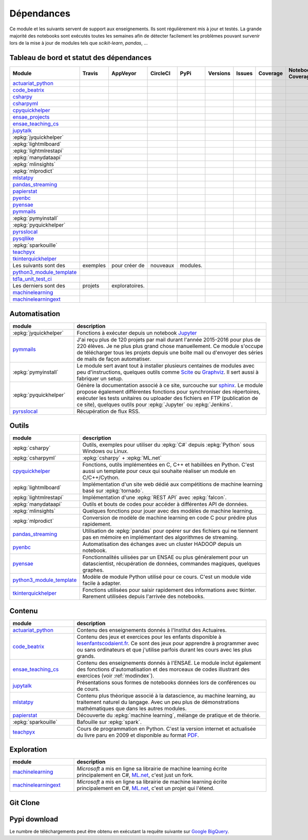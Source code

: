 
.. _ci-status:

Dépendances
===========

Ce module et les suivants servent de support aux enseignements.
Ils sont régulièrement mis à jour et testés.
La grande majorité des notebooks sont exécutés toutes les semaines
afin de détecter facilement les problèmes pouvant survenir lors
de la mise à jour de modules tels que *scikit-learn*, *pandas*, ...

Tableau de bord et statut des dépendances
+++++++++++++++++++++++++++++++++++++++++

.. list-table::
    :widths: 12 10 10 8 15 10 10 10 10 10
    :header-rows: 1

    * - Module
      - Travis
      - AppVeyor
      - CircleCI
      - PyPi
      - Versions
      - Issues
      - Coverage
      - Notebook Coverage
      - Codacy
    * - `actuariat_python <http://www.xavierdupre.fr/app/actuariat_python/helpsphinx/index.html>`_
      - .. image:: https://travis-ci.org/sdpython/actuariat_python.svg?branch=master
            :target: https://travis-ci.org/sdpython/actuariat_python
            :alt: Build status
      - .. image:: https://ci.appveyor.com/api/projects/status/nelemxw6md6bt95a?svg=true
            :target: https://ci.appveyor.com/project/sdpython/actuariat-python
            :alt: Build Status Windows
      - .. image:: https://circleci.com/gh/sdpython/actuariat_python/tree/master.svg?style=svg
            :target: https://circleci.com/gh/sdpython/actuariat_python/tree/master
      - .. image:: https://badge.fury.io/py/actuariat_python.svg
            :target: https://pypi.org/project/actuariat_python
      - .. image:: http://img.shields.io/pypi/pyversions/actuariat_python.png
            :alt: PYPI Package
            :target: https://pypi.python.org/pypi/actuariat_python
      - .. image:: https://badge.waffle.io/sdpython/actuariat_python.png?label=ready&title=Ready
            :alt: Waffle
            :target: https://waffle.io/sdpython/actuariat_python
      - .. image:: https://codecov.io/github/sdpython/actuariat_python/coverage.svg?branch=master
            :target: https://codecov.io/github/sdpython/actuariat_python?branch=master
      - .. image:: http://www.xavierdupre.fr/app/actuariat_python/helpsphinx/_images/nbcov.png
            :target: http://www.xavierdupre.fr/app/actuariat_python/helpsphinx/all_notebooks_coverage.html
            :alt: Notebook Coverage
      -
    * - `code_beatrix <http://lesenfantscodaient.fr>`_
      - .. image:: https://travis-ci.org/sdpython/code_beatrix.svg?branch=master
            :target: https://travis-ci.org/sdpython/code_beatrix
            :alt: Build status
      - .. image:: https://ci.appveyor.com/api/projects/status/g7065ubabg7xxpm6?svg=true
            :target: https://ci.appveyor.com/project/sdpython/code-beatrix
            :alt: Build Status Windows
      - .. image:: https://circleci.com/gh/sdpython/code_beatrix/tree/master.svg?style=svg
            :target: https://circleci.com/gh/sdpython/code_beatrix/tree/master
      - .. image:: https://badge.fury.io/py/code_beatrix.svg
            :target: https://pypi.org/project/code_beatrix
      - .. image:: http://img.shields.io/pypi/pyversions/code_beatrix.png
            :alt: PYPI Package
            :target: https://pypi.python.org/pypi/code_beatrix
      - .. image:: https://badge.waffle.io/sdpython/code_beatrix.png?label=ready&title=Ready
            :alt: Waffle
            :target: https://waffle.io/sdpython/code_beatrix
      - .. image:: https://codecov.io/github/sdpython/code_beatrix/coverage.svg?branch=master
            :target: https://codecov.io/github/sdpython/code_beatrix?branch=master
      - .. image:: http://lesenfantscodaient.fr/_images/nbcov.png
            :target: http://lesenfantscodaient.fr/all_notebooks_coverage.html
            :alt: Notebook Coverage
      -
    * - `csharpy <http://www.xavierdupre.fr/app/csharpy/helpsphinx/index.html>`_
      - .. image:: https://travis-ci.org/sdpython/csharpy.svg?branch=master
            :target: https://travis-ci.org/sdpython/csharpy
            :alt: Build status
      - .. image:: https://ci.appveyor.com/api/projects/status/ldrgt6sxeyfwtoo2?svg=true
            :target: https://ci.appveyor.com/project/sdpython/csharpy
            :alt: Build Status Windows
      - .. image:: https://circleci.com/gh/sdpython/csharpy/tree/master.svg?style=svg
            :target: https://circleci.com/gh/sdpython/csharpy/tree/master
      - .. image:: https://badge.fury.io/py/csharpy.svg
            :target: https://pypi.org/project/csharpy
      - .. image:: http://img.shields.io/pypi/pyversions/csharpy.png
            :alt: PYPI Package
            :target: https://pypi.python.org/pypi/csharpy
      - .. image:: https://badge.waffle.io/sdpython/csharpy.png?label=to%20do&title=to%20do
            :alt: Waffle
            :target: https://waffle.io/sdpython/csharpy
      - .. image:: https://codecov.io/github/sdpython/csharpy/coverage.svg?branch=master
            :target: https://codecov.io/github/sdpython/csharpy?branch=master
      - .. image:: http://www.xavierdupre.fr/app/csharpy/helpsphinx/_images/nbcov.png
            :target: http://www.xavierdupre.fr/app/csharpy/helpsphinx/all_notebooks_coverage.html
            :alt: Notebook Coverage
      -
    * - `csharpyml <http://www.xavierdupre.fr/app/csharpyml/helpsphinx/index.html>`_
      - .. image:: https://travis-ci.org/sdpython/csharpyml.svg?branch=master
            :target: https://travis-ci.org/sdpython/csharpyml
            :alt: Build status
      - .. image:: https://ci.appveyor.com/api/projects/status/0achvn5m9ga8bx2o?svg=true
            :target: https://ci.appveyor.com/project/sdpython/csharpyml
            :alt: Build Status Windows
      - .. image:: https://circleci.com/gh/sdpython/csharpyml/tree/master.svg?style=svg
            :target: https://circleci.com/gh/sdpython/csharpyml/tree/master
      - .. image:: https://badge.fury.io/py/csharpyml.svg
            :target: https://pypi.org/project/csharpyml
      - .. image:: http://img.shields.io/pypi/pyversions/csharpyml.png
            :alt: PYPI Package
            :target: https://pypi.python.org/pypi/csharpyml
      - .. image:: https://badge.waffle.io/sdpython/csharpyml.png?label=to%20do&title=to%20do
            :alt: Waffle
            :target: https://waffle.io/sdpython/csharpyml
      - .. image:: https://codecov.io/github/sdpython/csharpyml/coverage.svg?branch=master
            :target: https://codecov.io/github/sdpython/csharpyml?branch=master
      - .. image:: http://www.xavierdupre.fr/app/csharpyml/helpsphinx/_images/nbcov.png
            :target: http://www.xavierdupre.fr/app/csharpyml/helpsphinx/all_notebooks_coverage.html
            :alt: Notebook Coverage
      -
    * - `cpyquickhelper <http://www.xavierdupre.fr/app/cpyquickhelper/helpsphinx/index.html>`_
      - .. image:: https://travis-ci.org/sdpython/cpyquickhelper.svg?branch=master
            :target: https://travis-ci.org/sdpython/cpyquickhelper
            :alt: Build status
      - .. image:: https://ci.appveyor.com/api/projects/status/sia7wxgjv8e1fi5a?svg=true
            :target: https://ci.appveyor.com/project/sdpython/cpyquickhelper
            :alt: Build Status Windows
      - .. image:: https://circleci.com/gh/sdpython/cpyquickhelper/tree/master.svg?style=svg
            :target: https://circleci.com/gh/sdpython/cpyquickhelper/tree/master
      - .. image:: https://badge.fury.io/py/cpyquickhelper.svg
            :target: https://pypi.org/project/cpyquickhelper
      - .. image:: http://img.shields.io/pypi/pyversions/cpyquickhelper.png
            :alt: PYPI Package
            :target: https://pypi.python.org/pypi/cpyquickhelper
      - .. image:: https://badge.waffle.io/sdpython/cpyquickhelper.png?label=to%20do&title=to%20do
            :alt: Waffle
            :target: https://waffle.io/sdpython/cpyquickhelper
      - .. image:: https://codecov.io/github/sdpython/cpyquickhelper/coverage.svg?branch=master
            :target: https://codecov.io/github/sdpython/cpyquickhelper?branch=master
      - .. image:: http://www.xavierdupre.fr/app/cpyquickhelper/helpsphinx/_images/nbcov.png
            :target: http://www.xavierdupre.fr/app/cpyquickhelper/helpsphinx/all_notebooks_coverage.html
            :alt: Notebook Coverage
      -
    * - `ensae_projects <http://www.xavierdupre.fr/app/ensae_projects/helpsphinx/index.html>`_
      - .. image:: https://travis-ci.org/sdpython/ensae_projects.svg?branch=master
            :target: https://travis-ci.org/sdpython/ensae_projects
            :alt: Build status
      - .. image:: https://ci.appveyor.com/api/projects/status/5qbwt4kaxpc8w415?svg=true
            :target: https://ci.appveyor.com/project/sdpython/ensae-projects
            :alt: Build Status Windows
      - .. image:: https://circleci.com/gh/sdpython/ensae_projects/tree/master.svg?style=svg
            :target: https://circleci.com/gh/sdpython/ensae_projects/tree/master
      - .. image:: https://badge.fury.io/py/ensae_projects.svg
            :target: https://pypi.org/project/ensae_projects
      - .. image:: http://img.shields.io/pypi/pyversions/ensae_projects.png
            :alt: PYPI Package
            :target: https://pypi.python.org/pypi/ensae_projects
      - .. image:: https://badge.waffle.io/sdpython/ensae_projects.png?label=ready&title=Ready
            :alt: Waffle
            :target: https://waffle.io/sdpython/ensae_projects
      - .. image:: https://codecov.io/github/sdpython/ensae_projects/coverage.svg?branch=master
            :target: https://codecov.io/github/sdpython/ensae_projects?branch=master
      - .. image:: http://www.xavierdupre.fr/app/ensae_projects/helpsphinx/_images/nbcov.png
            :target: http://www.xavierdupre.fr/app/ensae_projects/helpsphinx/all_notebooks_coverage.html
            :alt: Notebook Coverage
      -
    * - `ensae_teaching_cs <http://www.xavierdupre.fr/app/ensae_teaching_cs/helpsphinx3/index.html>`_
      - .. image:: https://travis-ci.org/sdpython/ensae_teaching_cs.svg?branch=master
            :target: https://travis-ci.org/sdpython/ensae_teaching_cs
            :alt: Build status
      - .. image:: https://ci.appveyor.com/api/projects/status/ko5g064idp5srm74?svg=true
            :target: https://ci.appveyor.com/project/sdpython/ensae-teaching-cs
            :alt: Build Status Windows
      - .. image:: https://circleci.com/gh/sdpython/ensae_teaching_cs/tree/master.svg?style=svg
            :target: https://circleci.com/gh/sdpython/ensae_teaching_cs/tree/master
      - .. image:: https://badge.fury.io/py/ensae_teaching_cs.svg
            :target: https://pypi.org/project/ensae_teaching_cs
      - .. image:: http://img.shields.io/pypi/pyversions/ensae_teaching_cs.png
            :alt: PYPI Package
            :target: https://pypi.python.org/pypi/ensae_teaching_cs
      - .. image:: https://badge.waffle.io/sdpython/ensae_teaching_cs.png?label=ready&title=Ready
            :alt: Waffle
            :target: https://waffle.io/sdpython/ensae_teaching_cs
      - .. image:: https://codecov.io/github/sdpython/ensae_teaching_cs/coverage.svg?branch=master
            :target: https://codecov.io/github/sdpython/ensae_teaching_cs?branch=master
      - .. image:: http://www.xavierdupre.fr/app/ensae_teaching_cs/helpsphinx/_images/nbcov.png
            :target: http://www.xavierdupre.fr/app/ensae_teaching_cs/helpsphinx/all_notebooks_coverage.html
            :alt: Notebook Coverage
      -
    * - `jupytalk <http://www.xavierdupre.fr/app/jupytalk/helpsphinx/index.html>`_
      - .. image:: https://travis-ci.org/sdpython/jupytalk.svg?branch=master
            :target: https://travis-ci.org/sdpython/jupytalk
            :alt: Build status
      - .. image:: https://ci.appveyor.com/api/projects/status/cq8d56y2o4ldi7rn?svg=true
            :target: https://ci.appveyor.com/project/sdpython/jupytalk
            :alt: Build Status Windows
      - .. image:: https://circleci.com/gh/sdpython/jupytalk/tree/master.svg?style=svg
            :target: https://circleci.com/gh/sdpython/jupytalk/tree/master
      - .. image:: https://badge.fury.io/py/jupytalk.svg
            :target: https://pypi.org/project/jupytalk
      - .. image:: http://img.shields.io/pypi/pyversions/jupytalk.png
            :alt: PYPI Package
            :target: https://pypi.python.org/pypi/jupytalk
      - .. image:: https://badge.waffle.io/sdpython/jupytalk.png?label=ready&title=Ready
            :alt: Waffle
            :target: https://waffle.io/sdpython/jupytalk
      - .. image:: https://codecov.io/github/sdpython/jupytalk/coverage.svg?branch=master
            :target: https://codecov.io/github/sdpython/jupytalk?branch=master
      - .. image:: http://www.xavierdupre.fr/app/jupytalk/helpsphinx/_images/nbcov.png
            :target: http://www.xavierdupre.fr/app/jupytalk/helpsphinx/all_notebooks_coverage.html
            :alt: Notebook Coverage
      -
    * - :epkg:`jyquickhelper`
      - .. image:: https://travis-ci.org/sdpython/jyquickhelper.svg?branch=master
            :target: https://travis-ci.org/sdpython/jyquickhelper
            :alt: Build status
      - .. image:: https://ci.appveyor.com/api/projects/status/2tyc3or7snm6w4xl?svg=true
            :target: https://ci.appveyor.com/project/sdpython/jyquickhelper
            :alt: Build Status Windows
      - .. image:: https://circleci.com/gh/sdpython/jyquickhelper/tree/master.svg?style=svg
            :target: https://circleci.com/gh/sdpython/jyquickhelper/tree/master
      - .. image:: https://badge.fury.io/py/jyquickhelper.svg
            :target: https://pypi.org/project/jyquickhelper
      - .. image:: http://img.shields.io/pypi/pyversions/jyquickhelper.png
            :alt: PYPI Package
            :target: https://pypi.python.org/pypi/jyquickhelper
      - .. image:: https://badge.waffle.io/sdpython/jyquickhelper.png?label=ready&title=Ready
            :alt: Waffle
            :target: https://waffle.io/sdpython/jyquickhelper
      - .. image:: https://codecov.io/github/sdpython/jyquickhelper/coverage.svg?branch=master
            :target: https://codecov.io/github/sdpython/jyquickhelper?branch=master
      - .. image:: http://www.xavierdupre.fr/app/jyquickhelper/helpsphinx/_images/nbcov.png
            :target: http://www.xavierdupre.fr/app/jyquickhelper/helpsphinx/all_notebooks_coverage.html
            :alt: Notebook Coverage
      -
    * - :epkg:`lightmlboard`
      - .. image:: https://travis-ci.org/sdpython/lightmlboard.svg?branch=master
            :target: https://travis-ci.org/sdpython/lightmlboard
            :alt: Build status
      - .. image:: https://ci.appveyor.com/api/projects/status/6g0xro11tmc6t05d?svg=true
            :target: https://ci.appveyor.com/project/sdpython/lightmlboard
            :alt: Build Status Windows
      - .. image:: https://circleci.com/gh/sdpython/lightmlboard/tree/master.svg?style=svg
            :target: https://circleci.com/gh/sdpython/lightmlboard/tree/master
      - .. image:: https://badge.fury.io/py/lightmlboard.svg
            :target: https://pypi.org/project/lightmlboard
      - .. image:: http://img.shields.io/pypi/pyversions/lightmlboard.png
            :alt: PYPI Package
            :target: https://pypi.python.org/pypi/lightmlboard
      - .. image:: https://badge.waffle.io/sdpython/lightmlboard.png?label=to%20do&title=to%20do
            :alt: Waffle
            :target: https://waffle.io/sdpython/lightmlboard
      - .. image:: https://codecov.io/github/sdpython/lightmlboard/coverage.svg?branch=master
            :target: https://codecov.io/github/sdpython/lightmlboard?branch=master
      - .. image:: http://www.xavierdupre.fr/app/lightmlboard/helpsphinx/_images/nbcov.png
            :target: http://www.xavierdupre.fr/app/lightmlboard/helpsphinx/all_notebooks_coverage.html
            :alt: Notebook Coverage
      -
    * - :epkg:`lightmlrestapi`
      - .. image:: https://travis-ci.org/sdpython/lightmlrestapi.svg?branch=master
            :target: https://travis-ci.org/sdpython/lightmlrestapi
            :alt: Build status
      - .. image:: https://ci.appveyor.com/api/projects/status/itkrtmperlhjm4xw?svg=true
            :target: https://ci.appveyor.com/project/sdpython/lightmlrestapi
            :alt: Build Status Windows
      - .. image:: https://circleci.com/gh/sdpython/lightmlrestapi/tree/master.svg?style=svg
            :target: https://circleci.com/gh/sdpython/lightmlrestapi/tree/master
      - .. image:: https://badge.fury.io/py/lightmlrestapi.svg
            :target: https://pypi.org/project/lightmlrestapi
      - .. image:: http://img.shields.io/pypi/pyversions/lightmlrestapi.png
            :alt: PYPI Package
            :target: https://pypi.python.org/pypi/lightmlrestapi
      - .. image:: https://badge.waffle.io/sdpython/lightmlrestapi.png?label=to%20do&title=to%20do
            :alt: Waffle
            :target: https://waffle.io/sdpython/lightmlrestapi
      - .. image:: https://codecov.io/github/sdpython/lightmlrestapi/coverage.svg?branch=master
            :target: https://codecov.io/github/sdpython/lightmlrestapi?branch=master
      - .. image:: http://www.xavierdupre.fr/app/lightmlrestapi/helpsphinx/_images/nbcov.png
            :target: http://www.xavierdupre.fr/app/lightmlrestapi/helpsphinx/all_notebooks_coverage.html
            :alt: Notebook Coverage
      -
    * - :epkg:`manydataapi`
      - .. image:: https://travis-ci.org/sdpython/manydataapi.svg?branch=master
            :target: https://travis-ci.org/sdpython/manydataapi
            :alt: Build status
      - .. image:: https://ci.appveyor.com/api/projects/status/hbi3d7kl4gde07o0?svg=true
            :target: https://ci.appveyor.com/project/sdpython/manydataapi
            :alt: Build Status Windows
      - .. image:: https://circleci.com/gh/sdpython/manydataapi/tree/master.svg?style=svg
            :target: https://circleci.com/gh/sdpython/manydataapi/tree/master
      - .. image:: https://badge.fury.io/py/manydataapi.svg
            :target: https://pypi.org/project/manydataapi
      - .. image:: http://img.shields.io/pypi/pyversions/manydataapi.png
            :alt: PYPI Package
            :target: https://pypi.python.org/pypi/manydataapi
      - .. image:: https://badge.waffle.io/sdpython/manydataapi.png?label=to%20do&title=to%20do
            :alt: Waffle
            :target: https://waffle.io/sdpython/manydataapi
      - .. image:: https://codecov.io/github/sdpython/manydataapi/coverage.svg?branch=master
            :target: https://codecov.io/github/sdpython/manydataapi?branch=master
      - .. image:: http://www.xavierdupre.fr/app/manydataapi/helpsphinx/_images/nbcov.png
            :target: http://www.xavierdupre.fr/app/manydataapi/helpsphinx/all_notebooks_coverage.html
            :alt: Notebook Coverage
      -
    * - :epkg:`mlinsights`
      - .. image:: https://travis-ci.org/sdpython/mlinsights.svg?branch=master
            :target: https://travis-ci.org/sdpython/mlinsights
            :alt: Build status
      - .. image:: https://ci.appveyor.com/api/projects/status/uj6tq445k3na7hs9?svg=true
            :target: https://ci.appveyor.com/project/sdpython/mlinsights
            :alt: Build Status Windows
      - .. image:: https://circleci.com/gh/sdpython/mlinsights/tree/master.svg?style=svg
            :target: https://circleci.com/gh/sdpython/mlinsights/tree/master
      - .. image:: https://badge.fury.io/py/mlinsights.svg
            :target: https://pypi.org/project/mlinsights
      - .. image:: http://img.shields.io/pypi/pyversions/mlinsights.png
            :alt: PYPI Package
            :target: https://pypi.python.org/pypi/mlinsights
      - .. image:: https://badge.waffle.io/sdpython/mlinsights.png?label=to%20do&title=to%20do
            :alt: Waffle
            :target: https://waffle.io/sdpython/mlinsights
      - .. image:: https://codecov.io/github/sdpython/mlinsights/coverage.svg?branch=master
            :target: https://codecov.io/github/sdpython/mlinsights?branch=master
      - .. image:: http://www.xavierdupre.fr/app/mlinsights/helpsphinx/_images/nbcov.png
            :target: http://www.xavierdupre.fr/app/mlinsights/helpsphinx/all_notebooks_coverage.html
            :alt: Notebook Coverage
      -
    * - :epkg:`mlprodict`
      - .. image:: https://travis-ci.org/sdpython/mlprodict.svg?branch=master
            :target: https://travis-ci.org/sdpython/mlprodict
            :alt: Build status
      - .. image:: https://ci.appveyor.com/api/projects/status/g8chk1ufyk1m8uep?svg=true
            :target: https://ci.appveyor.com/project/sdpython/mlprodict
            :alt: Build Status Windows
      - .. image:: https://circleci.com/gh/sdpython/mlprodict/tree/master.svg?style=svg
            :target: https://circleci.com/gh/sdpython/mlprodict/tree/master
      - .. image:: https://badge.fury.io/py/mlprodict.svg
            :target: https://pypi.org/project/mlprodict
      - .. image:: http://img.shields.io/pypi/pyversions/mlprodict.png
            :alt: PYPI Package
            :target: https://pypi.python.org/pypi/mlprodict
      - .. image:: https://badge.waffle.io/sdpython/mlprodict.png?label=to%20do&title=to%20do
            :alt: Waffle
            :target: https://waffle.io/sdpython/mlprodict
      - .. image:: https://codecov.io/github/sdpython/mlprodict/coverage.svg?branch=master
            :target: https://codecov.io/github/sdpython/mlprodict?branch=master
      - .. image:: http://www.xavierdupre.fr/app/mlprodict/helpsphinx/_images/nbcov.png
            :target: http://www.xavierdupre.fr/app/mlprodict/helpsphinx/all_notebooks_coverage.html
            :alt: Notebook Coverage
      -
    * - `mlstatpy <http://www.xavierdupre.fr/app/mlstatpy/helpsphinx/index.html>`_
      - .. image:: https://travis-ci.org/sdpython/mlstatpy.svg?branch=master
            :target: https://travis-ci.org/sdpython/mlstatpy
            :alt: Build status
      - .. image:: https://ci.appveyor.com/api/projects/status/5env33qptorgshaq?svg=true
            :target: https://ci.appveyor.com/project/sdpython/mlstatpy
            :alt: Build Status Windows
      - .. image:: https://circleci.com/gh/sdpython/mlstatpy/tree/master.svg?style=svg
            :target: https://circleci.com/gh/sdpython/mlstatpy/tree/master
      - .. image:: https://badge.fury.io/py/mlstatpy.svg
            :target: https://pypi.org/project/mlstatpy
      - .. image:: http://img.shields.io/pypi/pyversions/mlstatpy.png
            :alt: PYPI Package
            :target: https://pypi.python.org/pypi/mlstatpy
      - .. image:: https://badge.waffle.io/sdpython/mlstatpy.png?label=ready&title=Ready
            :alt: Waffle
            :target: https://waffle.io/sdpython/mlstatpy
      - .. image:: https://codecov.io/github/sdpython/mlstatpy/coverage.svg?branch=master
            :target: https://codecov.io/github/sdpython/mlstatpy?branch=master
      - .. image:: http://www.xavierdupre.fr/app/mlstatpy/helpsphinx/_images/nbcov.png
            :target: http://www.xavierdupre.fr/app/mlstatpy/helpsphinx/all_notebooks_coverage.html
            :alt: Notebook Coverage
      -
    * - `pandas_streaming <http://www.xavierdupre.fr/app/pandas_streaming/helpsphinx/index.html>`_
      - .. image:: https://travis-ci.org/sdpython/pandas_streaming.svg?branch=master
            :target: https://travis-ci.org/sdpython/pandas_streaming
            :alt: Build status
      - .. image:: https://ci.appveyor.com/api/projects/status/4te066r8ne1ymmhy?svg=true
            :target: https://ci.appveyor.com/project/sdpython/pandas_streaming
            :alt: Build Status Windows
      - .. image:: https://circleci.com/gh/sdpython/pandas_streaming/tree/master.svg?style=svg
            :target: https://circleci.com/gh/sdpython/pandas_streaming/tree/master
      - .. image:: https://badge.fury.io/py/pandas_streaming.svg
            :target: https://pypi.org/project/pandas_streaming
      - .. image:: http://img.shields.io/pypi/pyversions/pandas_streaming.png
            :alt: PYPI Package
            :target: https://pypi.python.org/pypi/pandas_streaming
      - .. image:: https://badge.waffle.io/sdpython/pandas_streaming.png?label=to%20do&title=to%20do
            :alt: Waffle
            :target: https://waffle.io/sdpython/pandas_streaming
      - .. image:: https://codecov.io/github/sdpython/pandas_streaming/coverage.svg?branch=master
            :target: https://codecov.io/github/sdpython/pandas_streaming?branch=master
      - .. image:: http://www.xavierdupre.fr/app/pandas_streaming/helpsphinx/_images/nbcov.png
            :target: http://www.xavierdupre.fr/app/pandas_streaming/helpsphinx/all_notebooks_coverage.html
            :alt: Notebook Coverage
      - .. image:: https://api.codacy.com/project/badge/Grade/f53b7f4d6a0447aa9ce0c4ad5df659ef
            :target: https://www.codacy.com/app/sdpython/pandas_streaming?utm_source=github.com&amp;utm_medium=referral&amp;utm_content=sdpython/pandas_streaming&amp;utm_campaign=Badge_Grade
    * - `papierstat <http://www.xavierdupre.fr/app/papierstat/helpsphinx/index.html>`_
      - .. image:: https://travis-ci.org/sdpython/papierstat.svg?branch=master
            :target: https://travis-ci.org/sdpython/papierstat
            :alt: Build status
      - .. image:: https://ci.appveyor.com/api/projects/status/34isqaj7je3u1xil/branch/master?svg=true
            :target: https://ci.appveyor.com/project/sdpython/papierstat
            :alt: Build Status Windows
      - .. image:: https://circleci.com/gh/sdpython/papierstat/tree/master.svg?style=svg
            :target: https://circleci.com/gh/sdpython/papierstat/tree/master
      - .. image:: https://badge.fury.io/py/papierstat.svg
            :target: https://pypi.org/project/papierstat
      - .. image:: http://img.shields.io/pypi/pyversions/papierstat.png
            :alt: PYPI Package
            :target: https://pypi.python.org/pypi/papierstat
      - .. image:: https://badge.waffle.io/sdpython/papierstat.png?label=to%20do&title=to%20do
            :alt: Waffle
            :target: https://waffle.io/sdpython/papierstat
      - .. image:: https://codecov.io/github/sdpython/papierstat/coverage.svg?branch=master
            :target: https://codecov.io/github/sdpython/papierstat?branch=master
      - .. image:: http://www.xavierdupre.fr/app/papierstat/helpsphinx/_images/nbcov.png
            :target: http://www.xavierdupre.fr/app/papierstat/helpsphinx/all_notebooks_coverage.html
            :alt: Notebook Coverage
      - .. image:: https://api.codacy.com/project/badge/Grade/de06bee4406c4a68a05ba5aecfbed07d
            :target: https://www.codacy.com/app/sdpython/papierstat?utm_source=github.com&amp;utm_medium=referral&amp;utm_content=sdpython/papierstat&amp;utm_campaign=Badge_Grade
    * - `pyenbc <http://www.xavierdupre.fr/app/pyenbc/helpsphinx/index.html>`_
      - .. image:: https://travis-ci.org/sdpython/pyenbc.svg?branch=master
            :target: https://travis-ci.org/sdpython/pyenbc
            :alt: Build status
      - .. image:: https://ci.appveyor.com/api/projects/status/scv9gmggw7qc462i?svg=true
            :target: https://ci.appveyor.com/project/sdpython/pyenbc
            :alt: Build Status Windows
      - .. image:: https://circleci.com/gh/sdpython/pyenbc/tree/master.svg?style=svg
            :target: https://circleci.com/gh/sdpython/pyenbc/tree/master
      - .. image:: https://badge.fury.io/py/pyenbc.svg
            :target: https://pypi.org/project/pyenbc
      - .. image:: http://img.shields.io/pypi/pyversions/pyenbc.png
            :alt: PYPI Package
            :target: https://pypi.python.org/pypi/pyenbc
      - .. image:: https://badge.waffle.io/sdpython/pyenbc.png?label=to%20do&title=to%20do
            :alt: Waffle
            :target: https://waffle.io/sdpython/pyenbc
      - .. image:: https://codecov.io/github/sdpython/pyenbc/coverage.svg?branch=master
            :target: https://codecov.io/github/sdpython/pyenbc?branch=master
      - .. image:: http://www.xavierdupre.fr/app/pyenbc/helpsphinx/_images/nbcov.png
            :target: http://www.xavierdupre.fr/app/pyenbc/helpsphinx/all_notebooks_coverage.html
            :alt: Notebook Coverage
      - .. image:: https://api.codacy.com/project/badge/Grade/25d3472081224821be06fae5a2415247
            :target: https://www.codacy.com/app/sdpython/pyenbc?utm_source=github.com&amp;utm_medium=referral&amp;utm_content=sdpython/pyenbc&amp;utm_campaign=Badge_Grade
    * - `pyensae <http://www.xavierdupre.fr/app/pyensae/helpsphinx/index.html>`_
      - .. image:: https://travis-ci.org/sdpython/pyensae.svg?branch=master
            :target: https://travis-ci.org/sdpython/pyensae
            :alt: Build status
      - .. image:: https://ci.appveyor.com/api/projects/status/jioxwx1igwbqwa28?svg=true
            :target: https://ci.appveyor.com/project/sdpython/pyensae
            :alt: Build Status Windows
      - .. image:: https://circleci.com/gh/sdpython/pyensae/tree/master.svg?style=svg
            :target: https://circleci.com/gh/sdpython/pyensae/tree/master
      - .. image:: https://badge.fury.io/py/pyensae.svg
            :target: https://pypi.org/project/pyensae
      - .. image:: http://img.shields.io/pypi/pyversions/pyensae.png
            :alt: PYPI Package
            :target: https://pypi.python.org/pypi/pyensae
      - .. image:: https://badge.waffle.io/sdpython/pyensae.png?label=ready&title=Ready
            :alt: Waffle
            :target: https://waffle.io/sdpython/pyensae
      - .. image:: https://codecov.io/github/sdpython/pyensae/coverage.svg?branch=master
            :target: https://codecov.io/github/sdpython/pyensae?branch=master
      - .. image:: http://www.xavierdupre.fr/app/pyensae/helpsphinx/_images/nbcov.png
            :target: http://www.xavierdupre.fr/app/pyensae/helpsphinx/all_notebooks_coverage.html
            :alt: Notebook Coverage
      -
    * - `pymmails <http://www.xavierdupre.fr/app/pymmails/helpsphinx/index.html>`_
      - .. image:: https://travis-ci.org/sdpython/pymmails.svg?branch=master
            :target: https://travis-ci.org/sdpython/pymmails
            :alt: Build status
      - .. image:: https://ci.appveyor.com/api/projects/status/hqhhdndvayrx0r9k?svg=true
            :target: https://ci.appveyor.com/project/sdpython/pymmails
            :alt: Build Status Windows
      - .. image:: https://circleci.com/gh/sdpython/pymmails/tree/master.svg?style=svg
            :target: https://circleci.com/gh/sdpython/pymmails/tree/master
      - .. image:: https://badge.fury.io/py/pymmails.svg
            :target: https://pypi.org/project/pymmails
      - .. image:: http://img.shields.io/pypi/pyversions/pymmails.png
            :alt: PYPI Package
            :target: https://pypi.python.org/pypi/pymmails
      - .. image:: https://badge.waffle.io/sdpython/pymmails.png?label=ready&title=Ready
            :alt: Waffle
            :target: https://waffle.io/sdpython/pymmails
      - .. image:: https://codecov.io/github/sdpython/pymmails/coverage.svg?branch=master
            :target: https://codecov.io/github/sdpython/pymmails?branch=master
      -
      -
    * - :epkg:`pymyinstall`
      - .. image:: https://travis-ci.org/sdpython/pymyinstall.svg?branch=master
            :target: https://travis-ci.org/sdpython/pymyinstall
            :alt: Build status
      - .. image:: https://ci.appveyor.com/api/projects/status/ccsvoi29n3a71i6j?svg=true
            :target: https://ci.appveyor.com/project/sdpython/pymyinstall
            :alt: Build Status Windows
      - .. image:: https://circleci.com/gh/sdpython/pymyinstall/tree/master.svg?style=svg
            :target: https://circleci.com/gh/sdpython/pymyinstall/tree/master
      - .. image:: https://badge.fury.io/py/pymyinstall.svg
            :target: https://pypi.org/project/pymyinstall
      - .. image:: http://img.shields.io/pypi/pyversions/pymyinstall.png
            :alt: PYPI Package
            :target: https://pypi.python.org/pypi/pymyinstall
      - .. image:: https://badge.waffle.io/sdpython/pymyinstall.png?label=ready&title=Ready
            :alt: Waffle
            :target: https://waffle.io/sdpython/pymyinstall
      - .. image:: https://codecov.io/github/sdpython/pymyinstall/coverage.svg?branch=master
            :target: https://codecov.io/github/sdpython/pymyinstall?branch=master
      - .. image:: http://www.xavierdupre.fr/app/pymyinstall/helpsphinx/_images/nbcov.png
            :target: http://www.xavierdupre.fr/app/pymyinstall/helpsphinx/all_notebooks_coverage.html
            :alt: Notebook Coverage
      -
    * - :epkg:`pyquickhelper`
      - .. image:: https://travis-ci.org/sdpython/pyquickhelper.svg?branch=master
            :target: https://travis-ci.org/sdpython/pyquickhelper
            :alt: Build status
      - .. image:: https://ci.appveyor.com/api/projects/status/t2g9olcgqgdvqq3l?svg=true
            :target: https://ci.appveyor.com/project/sdpython/pyquickhelper
            :alt: Build Status Windows
      - .. image:: https://circleci.com/gh/sdpython/pyquickhelper/tree/master.svg?style=svg
            :target: https://circleci.com/gh/sdpython/pyquickhelper/tree/master
      - .. image:: https://badge.fury.io/py/pyquickhelper.svg
            :target: https://pypi.org/project/pyquickhelper
      - .. image:: http://img.shields.io/pypi/pyversions/pyquickhelper.png
            :alt: PYPI Package
            :target: https://pypi.python.org/pypi/pyquickhelper
      - .. image:: https://badge.waffle.io/sdpython/pyquickhelper.png?label=ready&title=Ready
            :alt: Waffle
            :target: https://waffle.io/sdpython/pyquickhelper
      - .. image:: https://codecov.io/github/sdpython/pyquickhelper/coverage.svg?branch=master
            :target: https://codecov.io/github/sdpython/pyquickhelper?branch=master
      - .. image:: http://www.xavierdupre.fr/app/pyquickhelper/helpsphinx/_images/nbcov.png
            :target: http://www.xavierdupre.fr/app/pyquickhelper/helpsphinx/all_notebooks_coverage.html
            :alt: Notebook Coverage
      -
    * - `pyrsslocal <http://www.xavierdupre.fr/app/pyrsslocal/helpsphinx/index.html>`_
      - .. image:: https://travis-ci.org/sdpython/pyrsslocal.svg?branch=master
            :target: https://travis-ci.org/sdpython/pyrsslocal
            :alt: Build status
      - .. image:: https://ci.appveyor.com/api/projects/status/0cc1qtlccq8k7hdx?svg=true
            :target: https://ci.appveyor.com/project/sdpython/pyrsslocal
            :alt: Build Status Windows
      - .. image:: https://circleci.com/gh/sdpython/pyrsslocal/tree/master.svg?style=svg
            :target: https://circleci.com/gh/sdpython/pyrsslocal/tree/master
      - .. image:: https://badge.fury.io/py/pyrsslocal.svg
            :target: https://pypi.org/project/pyrsslocal
      - .. image:: http://img.shields.io/pypi/pyversions/pyrsslocal.png
            :alt: PYPI Package
            :target: https://pypi.python.org/pypi/pyrsslocal
      - .. image:: https://badge.waffle.io/sdpython/pyrsslocal.png?label=ready&title=Ready
            :alt: Waffle
            :target: https://waffle.io/sdpython/pyrsslocal
      - .. image:: https://codecov.io/github/sdpython/pyrsslocal/coverage.svg?branch=master
            :target: https://codecov.io/github/sdpython/pyrsslocal?branch=master
      -
      -
    * - `pysqllike <http://www.xavierdupre.fr/app/pysqllike/helpsphinx/index.html>`_
      - .. image:: https://travis-ci.org/sdpython/pysqllike.svg?branch=master
            :target: https://travis-ci.org/sdpython/pysqllike
            :alt: Build status
      - .. image:: https://ci.appveyor.com/api/projects/status/rrpks1pgivea23js?svg=true
            :target: https://ci.appveyor.com/project/sdpython/pysqllike
            :alt: Build Status Windows
      - .. image:: https://circleci.com/gh/sdpython/pysqllike/tree/master.svg?style=svg
            :target: https://circleci.com/gh/sdpython/pysqllike/tree/master
      - .. image:: https://badge.fury.io/py/pysqllike.svg
            :target: https://pypi.org/project/pysqllike
      - .. image:: http://img.shields.io/pypi/pyversions/pysqllike.png
            :alt: PYPI Package
            :target: https://pypi.python.org/pypi/pysqllike
      - .. image:: https://badge.waffle.io/sdpython/pysqllike.png?label=ready&title=Ready
            :alt: Waffle
            :target: https://waffle.io/sdpython/pysqllike
      - .. image:: https://codecov.io/github/sdpython/pysqllike/coverage.svg?branch=master
            :target: https://codecov.io/github/sdpython/pysqllike?branch=master
      -
      -
    * - :epkg:`sparkouille`
      - .. image:: https://travis-ci.org/sdpython/sparkouille.svg?branch=master
            :target: https://travis-ci.org/sdpython/sparkouille
            :alt: Build status
      - .. image:: https://ci.appveyor.com/api/projects/status/chiwkjr9li91qd02?svg=true
            :target: https://ci.appveyor.com/project/sdpython/sparkouille
            :alt: Build Status Windows
      - .. image:: https://circleci.com/gh/sdpython/sparkouille/tree/master.svg?style=svg
            :target: https://circleci.com/gh/sdpython/sparkouille/tree/master
      - .. image:: https://badge.fury.io/py/sparkouille.svg
            :target: https://pypi.org/project/sparkouille
      - .. image:: http://img.shields.io/pypi/pyversions/sparkouille.png
            :alt: PYPI Package
            :target: https://pypi.python.org/pypi/sparkouille
      - .. image:: https://badge.waffle.io/sdpython/sparkouille.png?label=to%20do&title=to%20do
            :alt: Waffle
            :target: https://waffle.io/sdpython/sparkouille
      - .. image:: https://codecov.io/github/sdpython/sparkouille/coverage.svg?branch=master
            :target: https://codecov.io/github/sdpython/sparkouille?branch=master
      - .. image:: http://www.xavierdupre.fr/app/sparkouille/helpsphinx/_images/nbcov.png
            :target: http://www.xavierdupre.fr/app/sparkouille/helpsphinx/all_notebooks_coverage.html
            :alt: Notebook Coverage
      -
    * - `teachpyx <http://www.xavierdupre.fr/app/teachpyx/helpsphinx/index.html>`_
      - .. image:: https://travis-ci.org/sdpython/teachpyx.svg?branch=master
            :target: https://travis-ci.org/sdpython/teachpyx
            :alt: Build status
      - .. image:: https://ci.appveyor.com/api/projects/status/5jl303wl14dtesl0?svg=true
            :target: https://ci.appveyor.com/project/sdpython/teachpyx
            :alt: Build Status Windows
      - .. image:: https://circleci.com/gh/sdpython/teachpyx/tree/master.svg?style=svg
            :target: https://circleci.com/gh/sdpython/teachpyx/tree/master
      - .. image:: https://badge.fury.io/py/teachpyx.svg
            :target: https://pypi.org/project/teachpyx
      - .. image:: http://img.shields.io/pypi/pyversions/teachpyx.png
            :alt: PYPI Package
            :target: https://pypi.python.org/pypi/teachpyx
      - .. image:: https://badge.waffle.io/sdpython/teachpyx.png?label=ready&title=Ready
            :alt: Waffle
            :target: https://waffle.io/sdpython/teachpyx
      - .. image:: https://codecov.io/github/sdpython/teachpyx/coverage.svg?branch=master
            :target: https://codecov.io/github/sdpython/teachpyx?branch=master
      - .. image:: http://www.xavierdupre.fr/app/teachpyx/helpsphinx/_images/nbcov.png
            :target: http://www.xavierdupre.fr/app/teachpyx/helpsphinx/all_notebooks_coverage.html
            :alt: Notebook Coverage
      - .. image:: https://api.codacy.com/project/badge/Grade/0173c4ee92d24c4bb5af3c0f70e517c2
            :target: https://www.codacy.com/app/sdpython/teachpyx?utm_source=github.com&amp;utm_medium=referral&amp;utm_content=sdpython/teachpyx&amp;utm_campaign=Badge_Grade
    * - `tkinterquickhelper <http://www.xavierdupre.fr/app/tkinterquickhelper/helpsphinx/index.html>`_
      - .. image:: https://travis-ci.org/sdpython/tkinterquickhelper.svg?branch=master
            :target: https://travis-ci.org/sdpython/tkinterquickhelper
            :alt: Build status
      - .. image:: https://ci.appveyor.com/api/projects/status/oqqayew2qan2bh6h?svg=true
            :target: https://ci.appveyor.com/project/sdpython/tkinterquickhelper
            :alt: Build Status Windows
      - .. image:: https://circleci.com/gh/sdpython/tkinterquickhelper/tree/master.svg?style=svg
            :target: https://circleci.com/gh/sdpython/tkinterquickhelper/tree/master
      - .. image:: https://badge.fury.io/py/tkinterquickhelper.svg
            :target: https://pypi.org/project/tkinterquickhelper
      - .. image:: http://img.shields.io/pypi/pyversions/tkinterquickhelper.png
            :alt: PYPI Package
            :target: https://pypi.python.org/pypi/tkinterquickhelper
      - .. image:: https://badge.waffle.io/sdpython/tkinterquickhelper.png?label=to%20do&title=to%20do
            :alt: Waffle
            :target: https://waffle.io/sdpython/tkinterquickhelper
      - .. image:: https://codecov.io/github/sdpython/tkinterquickhelper/coverage.svg?branch=master
            :target: https://codecov.io/github/sdpython/tkinterquickhelper?branch=master
      -
      -
    * - Les suivants sont des
      - exemples
      - pour créer de
      - nouveaux
      - modules.
      -
      -
      -
      -
      -
    * - `python3_module_template <http://www.xavierdupre.fr/app/python3_module_template/helpsphinx/index.html>`_
      - .. image:: https://travis-ci.org/sdpython/python3_module_template.svg?branch=master
            :target: https://travis-ci.org/sdpython/python3_module_template
            :alt: Build status
      - .. image:: https://ci.appveyor.com/api/projects/status/8yv4brsckay4374a?svg=true
            :target: https://ci.appveyor.com/project/sdpython/python3-module-template
            :alt: Build Status Windows
      - .. image:: https://circleci.com/gh/sdpython/python3_module_template/tree/master.svg?style=svg
            :target: https://circleci.com/gh/sdpython/python3_module_template/tree/master
      -
      -
      - .. image:: https://badge.waffle.io/sdpython/python3_module_template.png?label=ready&title=Ready
            :alt: Waffle
            :target: https://waffle.io/sdpython/python3_module_template
      - .. image:: https://codecov.io/github/sdpython/python3_module_template/coverage.svg?branch=master
            :target: https://codecov.io/github/sdpython/python3_module_template?branch=master
      - .. image:: http://www.xavierdupre.fr/app/python3_module_template/helpsphinx/_images/nbcov.png
            :target: http://www.xavierdupre.fr/app/python3_module_template/helpsphinx/all_notebooks_coverage.html
            :alt: Notebook Coverage
      - .. image:: https://api.codacy.com/project/badge/Grade/7b995591aeba40f9a869fd178a0695d9
            :target: https://www.codacy.com/app/sdpython/python3_module_template?utm_source=github.com&amp;utm_medium=referral&amp;utm_content=sdpython/python3_module_template&amp;utm_campaign=Badge_Grade
    * - `td1a_unit_test_ci <http://www.xavierdupre.fr/app/td1a_unit_test_ci/helpsphinx/index.html>`_
      -
      -
      - .. image:: https://circleci.com/gh/sdpython/td1a_unit_test_ci/tree/master.svg?style=svg
            :target: https://circleci.com/gh/sdpython/td1a_unit_test_ci/tree/master
      -
      -
      -
      -
      -
      - .. image:: https://api.codacy.com/project/badge/Grade/8837c17514064623a54e36d75ceb9d17
            :target: https://www.codacy.com/app/sdpython/td1a_unit_test_ci?utm_source=github.com&amp;utm_medium=referral&amp;utm_content=sdpython/td1a_unit_test_ci&amp;utm_campaign=Badge_Grade
    * - Les derniers sont des
      - projets
      - exploratoires.
      -
      -
      -
      -
      -
      -
      -
    * - `machinelearning <https://github.com/sdpython/machinelearning>`_
      -
      -
      -
      -
      -
      -
      -
      -
      -
    * - `machinelearningext <https://github.com/sdpython/machinelearningext>`_
      - .. image:: https://travis-ci.org/sdpython/machinelearningext.svg?branch=master
            :target: https://travis-ci.org/sdpython/machinelearningext
            :alt: Build status
      - .. image:: https://ci.appveyor.com/api/projects/status/t2g9olcgqgdvqq3l?svg=true
            :target: https://ci.appveyor.com/project/sdpython/machinelearningext
            :alt: Build Status Windows
      - .. image:: https://circleci.com/gh/sdpython/machinelearningext/tree/master.svg?style=svg
            :target: https://circleci.com/gh/sdpython/machinelearningext/tree/master
      -
      -
      -
      -
      -
      -

Automatisation
++++++++++++++

.. list-table::
    :widths: 5 15
    :header-rows: 1

    * - module
      - description
    * - :epkg:`jyquickhelper`
      - Fonctions à exécuter depuis un notebook `Jupyter <http://jupyter.org/>`_
    * - `pymmails <http://www.xavierdupre.fr/app/pymmails/helpsphinx/index.html>`_
      - J'ai reçu plus de 120 projets par mail durant l'année 2015-2016 pour plus de 220 élèves.
        Je ne plus plus grand chose manuellement. Ce module s'occupe de télécharger tous les projets
        depuis une boîte mail ou d'envoyer des séries de mails de façon automatiser.
    * - :epkg:`pymyinstall`
      - Le module sert avant tout à installer plusieurs centaines de modules avec peu d'instructions,
        quelques outils comme `Scite <http://www.scintilla.org/SciTE.html>`_ ou
        `Graphviz <http://www.graphviz.org/>`_.
        Il sert aussi à fabriquer un setup.
    * - :epkg:`pyquickhelper`
      - Génère la documentation associé à ce site, surcouche sur `sphinx <http://www.sphinx-doc.org/en/stable/>`_.
        Le module propose également différentes fonctions pour synchroniser des répertoires,
        exécuter les tests unitaires ou
        uploader des fichiers en FTP (publication de ce site), quelques outils
        pour :epkg:`Jupyter` ou :epkg:`Jenkins`.
    * - `pyrsslocal <http://www.xavierdupre.fr/app/pyrsslocal/helpsphinx/index.html>`_
      - Récupération de flux RSS.

Outils
++++++

.. list-table::
    :widths: 5 15
    :header-rows: 1

    * - module
      - description
    * - :epkg:`csharpy`
      - Outils, exemples pour utiliser du :epkg:`C#` depuis :epkg:`Python`
        sous Windows ou Linux.
    * - :epkg:`csharpyml`
      - :epkg:`csharpy` + :epkg:`ML.net`
    * - `cpyquickhelper <http://www.xavierdupre.fr/app/cpyquickhelper/helpsphinx/index.html>`_
      - Fonctions, outils implémentées en C, C++ et habillées en Python. C'est aussi
        un template pour ceux qui souhaite réaliser un module en C/C++/Cython.
    * - :epkg:`lightmlboard`
      - Implémentation d'un site web dédié aux compétitions de machine learning
        basé sur :epkg:`tornado`.
    * - :epkg:`lightmlrestapi`
      - Implémentation d'une :epkg:`REST API` avec :epkg:`falcon`.
    * - :epkg:`manydataapi`
      - Outils et bouts de codes pour accéder à différentes API de données.
    * - :epkg:`mlinsights`
      - Quelques fonctions pour jouer avec des modèles de machine learning.
    * - :epkg:`mlprodict`
      - Conversion de modèle de machine learning en code C pour prédire
        plus rapidement.
    * - `pandas_streaming <http://www.xavierdupre.fr/app/pandas_streaming/helpsphinx/index.html>`_
      - Utilisation de :epkg:`pandas` pour opérer sur des fichiers qui ne tiennent pas
        en mémoire en implémentant des algorithmes de streaming.
    * - `pyenbc <http://www.xavierdupre.fr/app/pyenbc/helpsphinx/index.html>`_
      - Automatisation des échanges avec un cluster HADOOP depuis un notebook.
    * - `pyensae <http://www.xavierdupre.fr/app/pyensae/helpsphinx/index.html>`_
      - Fonctionnalités uilisées par un ENSAE ou plus généralement pour un datascientist,
        récupération de données, commandes magiques, quelques graphes.
    * - `python3_module_template <http://www.xavierdupre.fr/app/python3_module_template/helpsphinx/index.html>`_
      - Modèle de module Python utilisé pour ce cours. C'est un module vide facile à adapter.
    * - `tkinterquickhelper <http://www.xavierdupre.fr/app/tkinterquickhelper/helpsphinx/index.html>`_
      - Fonctions utilisées pour saisir rapidement des informations avec tkinter.
        Rarement utilisées depuis l'arrivée des notebooks.

Contenu
+++++++

.. list-table::
    :widths: 5 15
    :header-rows: 1

    * - module
      - description
    * - `actuariat_python <http://www.xavierdupre.fr/app/actuariat_python/helpsphinx/index.html>`_
      - Contenu des enseignements donnés à l'Institut des Actuaires.
    * - `code_beatrix <http://lesenfantscodaient.fr>`_
      - Contenu des jeux et exercices pour les enfants disponible
        à `lesenfantscodaient.fr <http://lesenfantscodaient.fr/>`_.
        Ce sont des jeux pour apprendre à programmer avec ou sans ordinateurs
        et que j'utilise parfois durant les cours avec les plus grands.
    * - `ensae_teaching_cs <http://www.xavierdupre.fr/app/ensae_teaching_cs/helpsphinx3/index.html>`_
      - Contenu des enseignements donnés à l'ENSAE.
        Le module inclut également des fonctions d'automatisation et des morceaux de codes
        illustrant des exercices (voir :ref:`modindex`).
    * - `jupytalk <http://www.xavierdupre.fr/app/jupytalk/helpsphinx/index.html>`_
      - Présentations sous formes de notebooks données lors de conférences ou de cours.
    * - `mlstatpy <http://www.xavierdupre.fr/app/mlstatpy/helpsphinx/index.html>`_
      - Contenu plus théorique associé à la datascience, au machine learning,
        au traitement naturel du langage. Avec un peu plus de démonstrations
        mathématiques que dans les autres modules.
    * - `papierstat <http://www.xavierdupre.fr/app/papierstat/helpsphinx/index.html>`_
      - Découverte du :epkg:`machine learning`, mélange de pratique et de théorie.
    * - :epkg:`sparkouille`
      - Bafouille sur :epkg:`spark`.
    * - `teachpyx <http://www.xavierdupre.fr/app/teachpyx/helpsphinx/index.html>`_
      - Cours de programmation en Python. C'est la version internet et actualisée
        du livre paru en 2009 et disponible au format
        `PDF <http://www.xavierdupre.fr/site2013/index_documents.html>`_.

Exploration
+++++++++++

.. list-table::
    :widths: 5 15
    :header-rows: 1

    * - module
      - description
    * - `machinelearning <https://github.com/sdpython/machinelearning>`_
      - *Microsoft* a mis en ligne sa librairie de machine learning écrite
        principalement en C#,
        `ML.net <https://github.com/dotnet/machinelearning>`_,
        c'est just un fork.
    * - `machinelearningext <https://github.com/sdpython/machinelearningext>`_
      - *Microsoft* a mis en ligne sa librairie de machine learning écrite
        principalement en C#,
        `ML.net <https://github.com/dotnet/machinelearning>`_,
        c'est un projet qui l'étend.

Git Clone
+++++++++

.. runpython::
    :showcode:

    from ensae_teaching_cs.automation import get_teaching_modules
    pattern = 'if not exist {0} git clone https://github.com/sdpython/{0}.git'
    add = ['myblog', 'thesis_handwriting', '_automation']
    modules = get_teaching_modules() + add
    print('\n'.join(pattern.format(_) for _ in sorted(modules)))

Pypi download
+++++++++++++

Le numbre de téléchargements peut être
obtenu en exécutant la requête suivante sur
`Google BigQuery <https://bigquery.cloud.google.com/results/>`_.

.. runpython::

    query = """
    #standardSQL
    SELECT
      file.project as Project,
      COUNT(*) AS num_downloads,
      SUBSTR(_TABLE_SUFFIX, 1, 6) AS `month`
    FROM `the-psf.pypi.downloads*`
    WHERE
      __CONDITION__
      -- Only query the last 6 months of history
      AND _TABLE_SUFFIX
        BETWEEN FORMAT_DATE(
          '%Y%m01', DATE_SUB(CURRENT_DATE(), INTERVAL 12 MONTH))
        AND FORMAT_DATE('%Y%m%d', CURRENT_DATE())
    GROUP BY `month`, `Project`
    """

    from ensae_teaching_cs.automation import get_teaching_modules
    modules = get_teaching_modules()
    conds = ["file.project = '{0}'".format(m) for m in modules]
    cond = " OR ".join(conds)
    print(query.replace('__CONDITION__', cond))

